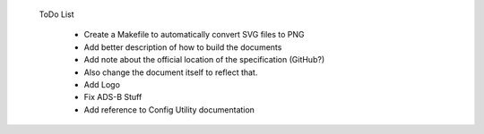 ToDo List

   * Create a Makefile to automatically convert SVG files to PNG
   * Add better description of how to build the documents
   * Add note about the official location of the specification (GitHub?)
   * Also change the document itself to reflect that.
   * Add Logo
   * Fix ADS-B Stuff
   * Add reference to Config Utility documentation
